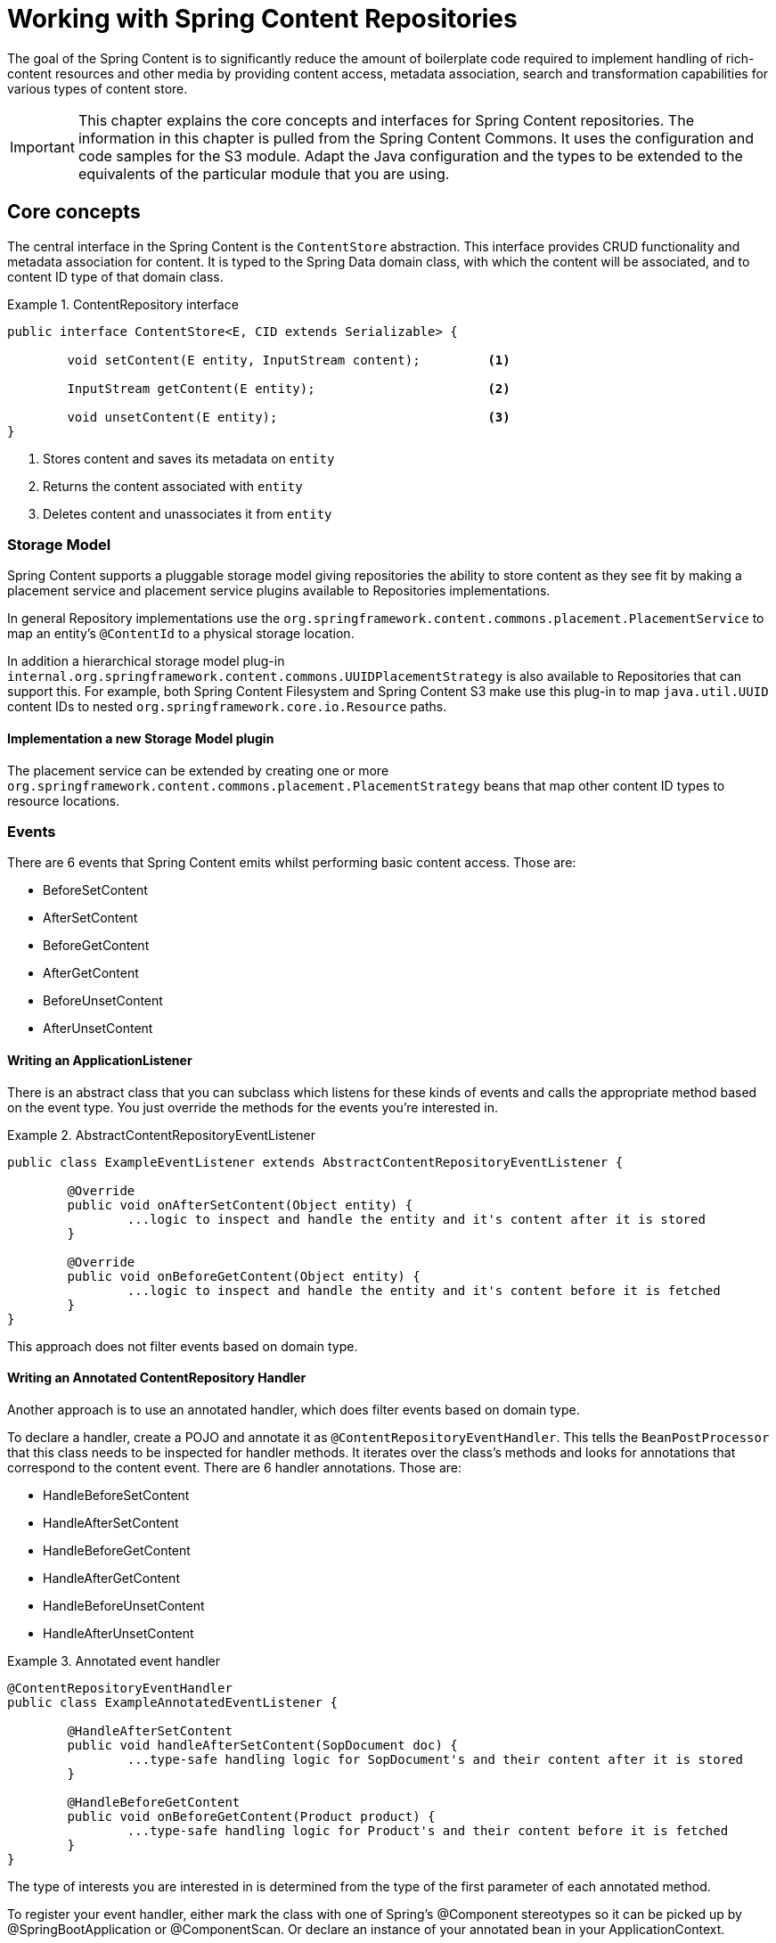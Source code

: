 [[content-repositories]]
= Working with Spring Content Repositories

The goal of the Spring Content is to significantly reduce the amount of boilerplate code required to implement handling of rich-content resources and other media by providing content access, metadata association, search and transformation capabilities for various types of content store.

[IMPORTANT]
====
This chapter explains the core concepts and interfaces for Spring Content repositories. The information in this chapter is pulled from the Spring Content Commons. It uses the configuration and code samples for the S3 module. Adapt the Java configuration and the types to be extended to the equivalents of the particular module that you are using.
====

[[content-repositories.core-concepts]]
== Core concepts
The central interface in the Spring Content is the `ContentStore` abstraction.  This interface provides CRUD functionality and metadata association for content.  It is typed to the Spring Data domain class, with which the content will be associated, and to content ID type of that domain class. 

[[content-repositories.repository]]

.ContentRepository interface
====
[source, java]
----
public interface ContentStore<E, CID extends Serializable> {

	void setContent(E entity, InputStream content); 	<1>
	
	InputStream getContent(E entity);			<2>
	
	void unsetContent(E entity);				<3>
}
----
<1> Stores content and saves its metadata on `entity` 
<2> Returns the content associated with `entity`
<3> Deletes content and unassociates it from `entity`  
====

[[content-repositories.storage]]
=== Storage Model

Spring Content supports a pluggable storage model giving repositories the ability to store content as they see fit by making a placement service and placement service plugins available to Repositories implementations.  

In general Repository implementations use the `org.springframework.content.commons.placement.PlacementService` to map an entity's `@ContentId` to a physical storage location.

In addition a hierarchical storage model plug-in `internal.org.springframework.content.commons.UUIDPlacementStrategy` is also available to Repositories that can support this.  For example, both Spring Content Filesystem and Spring Content S3 make use this plug-in to map `java.util.UUID` content IDs to nested `org.springframework.core.io.Resource` paths.   

==== Implementation a new Storage Model plugin ====

The placement service can be extended by creating one or more `org.springframework.content.commons.placement.PlacementStrategy` beans that map other content ID types to resource locations.

[[content-repositories.events]]
=== Events
There are 6 events that Spring Content emits whilst performing basic content access.  Those are:

* BeforeSetContent

* AfterSetContent

* BeforeGetContent

* AfterGetContent

* BeforeUnsetContent

* AfterUnsetContent

==== Writing an ApplicationListener ====

There is an abstract class that you can subclass which listens for these kinds of events and calls the appropriate method based on the event type. You just override the methods for the events you’re interested in.

.AbstractContentRepositoryEventListener
====
[source, java]
----
public class ExampleEventListener extends AbstractContentRepositoryEventListener {
	
	@Override
	public void onAfterSetContent(Object entity) {
		...logic to inspect and handle the entity and it's content after it is stored
	}
	
	@Override
	public void onBeforeGetContent(Object entity) {
		...logic to inspect and handle the entity and it's content before it is fetched
	}
}
----
====
This approach does not filter events based on domain type.

==== Writing an Annotated ContentRepository Handler ====

Another approach is to use an annotated handler, which does filter events based on domain type.

To declare a handler, create a POJO and annotate it as `@ContentRepositoryEventHandler`. This tells the `BeanPostProcessor` that this class needs to be inspected for handler methods.  It iterates over the class's methods and looks for annotations that correspond to the content event. There are 6 handler annotations.  Those are:

* HandleBeforeSetContent
  
* HandleAfterSetContent

* HandleBeforeGetContent

* HandleAfterGetContent

* HandleBeforeUnsetContent

* HandleAfterUnsetContent

.Annotated event handler
====
[source, java]
----
@ContentRepositoryEventHandler
public class ExampleAnnotatedEventListener {
	
	@HandleAfterSetContent
	public void handleAfterSetContent(SopDocument doc) {
		...type-safe handling logic for SopDocument's and their content after it is stored
	}
	
	@HandleBeforeGetContent
	public void onBeforeGetContent(Product product) {
		...type-safe handling logic for Product's and their content before it is fetched
	}
}
----
====

The type of interests you are interested in is determined from the type of the first parameter of each annotated method.

To register your event handler, either mark the class with one of Spring’s @Component stereotypes so it can be picked up by @SpringBootApplication or @ComponentScan. Or declare an instance of your annotated bean in your ApplicationContext.  

.Handler registration
====
[source, java]
----
@Configuration
public class ContentRepositoryConfiguration {

  @Bean
  ExampeAnnotatedEventHandler exampleEventHandler() {
    return new ExampeAnnotatedEventHandler();
  }
}
----
====

[[content-repositories.search]]
=== Search
Applications that handle files and other media usually have search capabilities allowing content to be found by looking inside of it. 

Content repositories can therefore optionally be made searchable by extending the `Searchable<CID>` interface.

.Searchable interface
====
[source, java]
----
public interface Searchable<CID> {

    Iterable<T> findKeyword(String term);

    Iterable<T> findAllKeywords(String...terms);

    Iterable<T> findAnyKeywords(String...terms);

    Iterable<T> findKeywordsNear(int proximity, String...terms);

    Iterable<T> findKeywordStartsWith(String term);

    Iterable<T> findKeywordStartsWithAndEndsWith(String prefix, String suffix);

    Iterable<T> findAllKeywordsWithWeights(String[] terms, double[] weights);
}
----
====

[[content-repositories.renditions]]
=== Renditions
Applications that handle files and other media usually also have rendition capabilities allowing content to be transformed from one format to another.

Content repositories can therefore optionally also be given rendition capabilities by extending the `Renderable<E>` interface.

.Renderable interface
====
[source, java]
----
public interface Renderable<E> {

	InputStream getRendition(E entity, String mimeType); 
}
----
Returns a `mimeType` rendition of the content associated with `entity`.
====

[[content-repositories.creation]]
== Creating Content Repositories Instances
To use these core concepts:

. Define a Spring Data entity and give it's instances the ability to be associated with content by adding `@ContentId` and `@ContentLength` annotations
+
[source, java]
----
@Entity
public class SopDocument {
	private @Id @GeneratedValue Long id;
	private String title;
	private String[] authors, keywords;

	// Spring Content managed attribute
	private @ContentId UUID contentId;  	
	private @ContentLength Long contentLen;	
}
----

. Define an interface extending Spring Data's `CrudRepository` and type it to the domain and ID classes.
+
[source, java]
----
public interface SopDocumentRepository extends CrudRepository<SopDocument, Long> {
}
----

. Define another interface extending `ContentRepository` and type it to the domain and `@ContentId` class.
+
[source, java]
----
public interface SopDocumentContentRepository extends ContentRepository<SopDocument, UUID> {
}
----

. Optionally, make it extend `Searchable` 
+
[source, java]
----
public interface SopDocumentContentRepository extends ContentRepository<SopDocument, UUID>, Searchable<UUID> {
}
----

. Optionally, make it extend `Renderable`
+
[source, java]
----
public interface SopDocumentContentRepository extends ContentRepository<SopDocument, UUID>, Renderable<SopDocument> {
}
----
. Set up Spring to create proxy instances for these two interfaces using JavaConfig:
+
[source, java]
----
@EnableJpaRepositories
@EnableS3ContentRepositories
class Config {}
----
NOTE: The JPA and S3 namespaces are used in this example.  If you are using the repository and content repository abstraction for other database and Content stores, you need to change this to the appropriate namespace declaration for your store module. 

. Inject the repositories and use them
+
====
[source, java]
----
public class SomeClass {
	@Autowired private SopDocumentRepository repo;
  	@Autowired private SopDocumentContentRepository contentRepo;

	public void doSomething() {
	
		SopDocument doc = new SopDocument();
		doc.setTitle("example");
		contentRepo.setContent(doc, new ByteArrayInputStream("some interesting content".getBytes())); # <1>
		doc.save(); 
		...
		
		InputStream content = repository.getContent(sopDocument);
		...
		
		List<SopDocument> docs = doc.findAllByContentId(contentRepo.findKeyword("interesting"));
		...
		
	}
}
----
<1> Spring Content will update the `@ContentId` and `@ContentLength` fields
====

